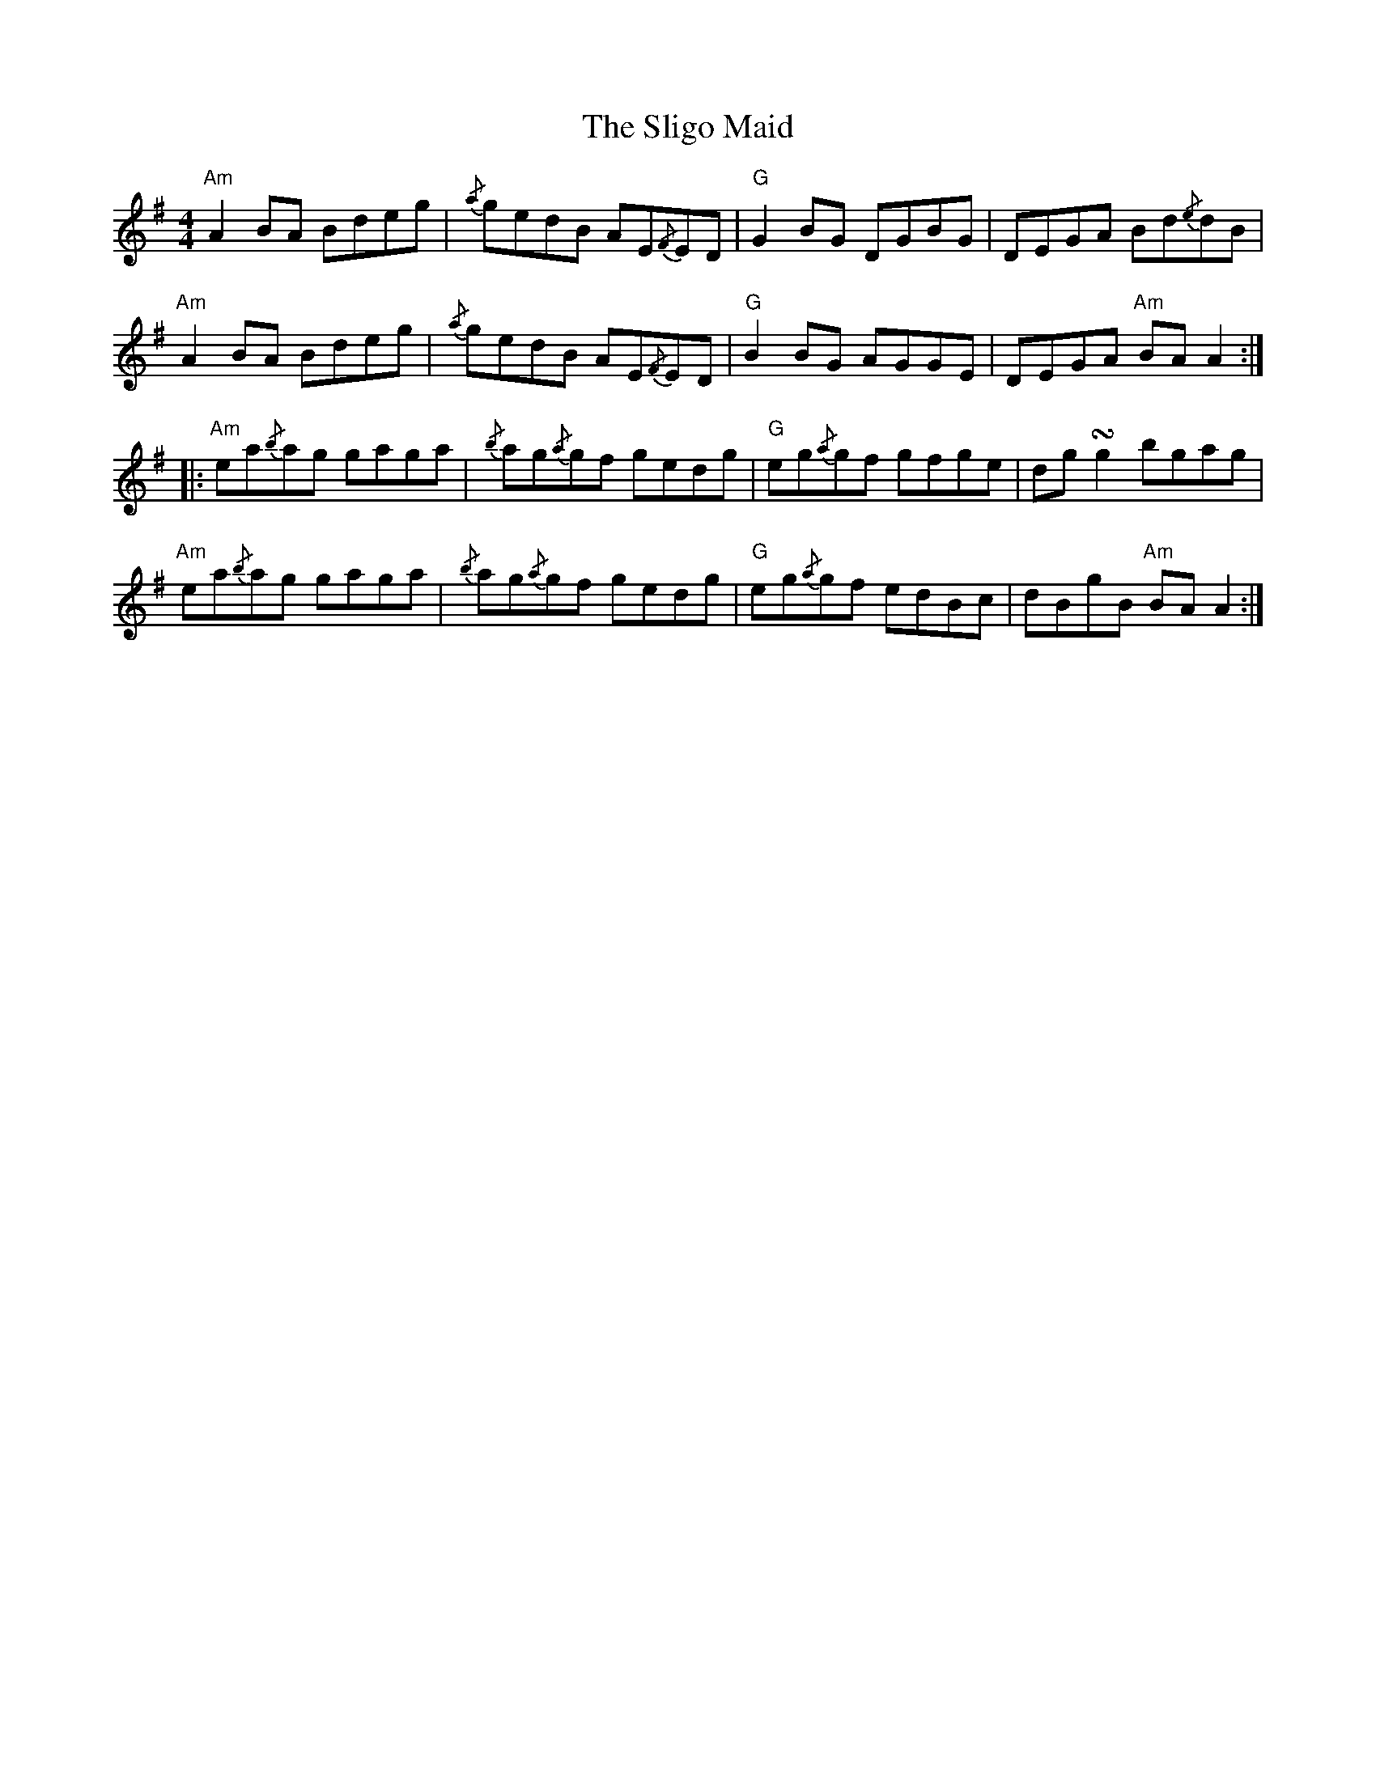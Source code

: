 X: 37502
T: Sligo Maid, The
R: reel
M: 4/4
K: Adorian
"Am" A2 BA Bdeg|{/a}gedB AE{/F}ED|"G" G2 BG DGBG|DEGA Bd{/e}dB|
"Am" A2 BA Bdeg|{/a}gedB AE{/F}ED|"G" B2 BG AGGE|DEGA "Am" BA A2:|
|:"Am" ea{/b}ag gaga|{/b}ag{/a}gf gedg|"G" eg{/a}gf gfge|dg !turn!g2 bgag|
"Am" ea{/b}ag gaga|{/b}ag{/a}gf gedg|"G" eg{/a}gf edBc|dBgB "Am" BA A2:|

